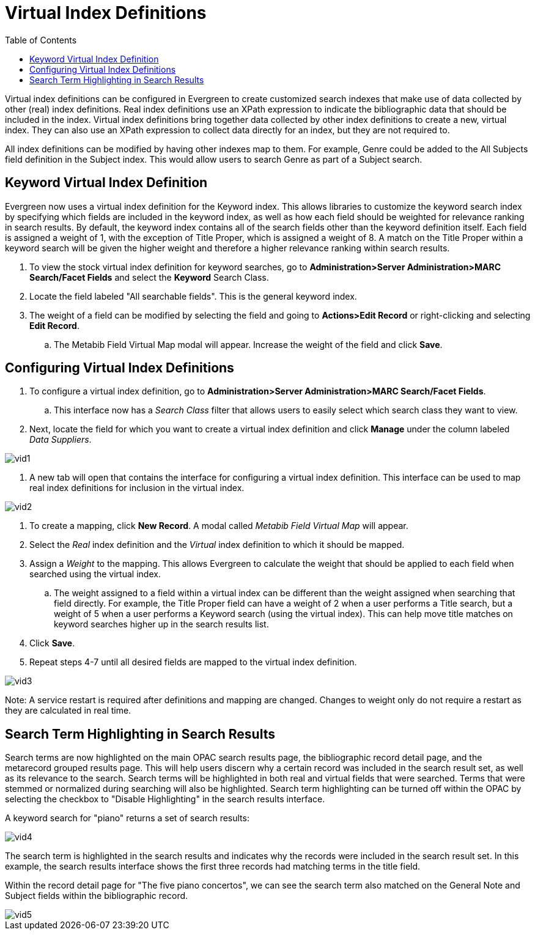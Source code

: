 = Virtual Index Definitions =
:toc:

Virtual index definitions can be configured in Evergreen to create customized search indexes that make use of data collected by other (real) index definitions.  Real index definitions use an XPath expression to indicate the bibliographic data that should be included in the index.  Virtual index definitions bring together data collected by other index definitions to create a new, virtual index.  They can also use an XPath expression to collect data directly for an index, but they are not required to.

All index definitions can be modified by having other indexes map to them.  For example, Genre could be added to the All Subjects field definition in the Subject index.  This would allow users to search Genre as part of a Subject search.

== Keyword Virtual Index Definition ==

Evergreen now uses a virtual index definition for the Keyword index.  This allows libraries to customize the keyword search index by specifying which fields are included in the keyword index, as well as how each field should be weighted for relevance ranking in search results. By default, the keyword index contains all of the search fields other than the keyword definition itself.  Each field is assigned a weight of 1, with the exception of Title Proper, which is assigned a weight of 8.  A match on the Title Proper within a keyword search will be given the higher weight and therefore a higher relevance ranking within search results.

. To view the stock virtual index definition for keyword searches, go to *Administration>Server Administration>MARC Search/Facet Fields* and select the *Keyword* Search Class.
. Locate the field labeled "All searchable fields".  This is the general keyword index. 
. The weight of a field can be modified by selecting the field and going to *Actions>Edit Record* or right-clicking and selecting *Edit Record*.
.. The Metabib Field Virtual Map modal will appear.  Increase the weight of the field and click *Save*.

== Configuring Virtual Index Definitions ==

. To configure a virtual index definition, go to *Administration>Server Administration>MARC Search/Facet Fields*. 
.. This interface now has a _Search Class_ filter that allows users to easily select which search class they want to view.
. Next, locate the field for which you want to create a virtual index definition and click *Manage* under the column labeled _Data Suppliers_.

image::media/vid1.PNG[]

. A new tab will open that contains the interface for configuring a virtual index definition.  This interface can be used to map real index definitions for inclusion in the virtual index.

image::media/vid2.PNG[]

. To create a mapping, click *New Record*.  A modal called _Metabib Field Virtual Map_ will appear.
. Select the _Real_ index definition and the _Virtual_ index definition to which it should be mapped.
. Assign a _Weight_ to the mapping.  This allows Evergreen to calculate the weight that should be applied to each field when searched using the virtual index.
.. The weight assigned to a field within a virtual index can be different than the weight assigned when searching that field directly.  For example, the Title Proper field can have a weight of 2 when a user performs a Title search, but a weight of 5 when a user performs a Keyword search (using the virtual index).  This can help move title matches on keyword searches higher up in the search results list.
. Click *Save*.
. Repeat steps 4-7 until all desired fields are mapped to the virtual index definition.

image::media/vid3.PNG[]

Note: A service restart is required after definitions and mapping are changed.  Changes to weight only do not require a restart as they are calculated in real time.

== Search Term Highlighting in Search Results ==

Search terms are now highlighted on the main OPAC search results page, the bibliographic record detail page, and the metarecord grouped results page.  This will help users discern why a certain record was included in the search result set, as well as its relevance to the search.  Search terms will be highlighted in both real and virtual fields that were searched.  Terms that were stemmed or normalized during searching will also be highlighted.  Search term highlighting can be turned off within the OPAC by selecting the checkbox to "Disable Highlighting" in the search results interface.

A keyword search for "piano" returns a set of search results:

image::media/vid4.PNG[]

The search term is highlighted in the search results and indicates why the records were included in the search result set.  In this example, the search results interface shows the first three records had matching terms in the title field.

Within the record detail page for "The five piano concertos", we can see the search term also matched on the General Note and Subject fields within the bibliographic record.

image::media/vid5.PNG[]

